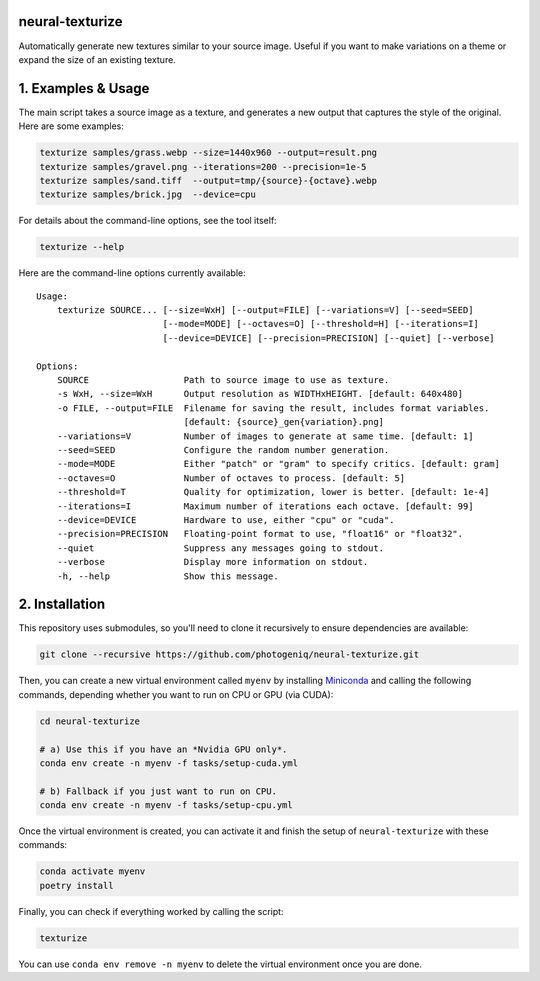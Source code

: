 neural-texturize
================

.. image:: docs/dirt-x4.webp

Automatically generate new textures similar to your source image.  Useful if you
want to make variations on a theme or expand the size of an existing texture.

1. Examples & Usage
===================

The main script takes a source image as a texture, and generates a new output that
captures the style of the original.  Here are some examples:

.. code-block:: bash

    texturize samples/grass.webp --size=1440x960 --output=result.png
    texturize samples/gravel.png --iterations=200 --precision=1e-5
    texturize samples/sand.tiff  --output=tmp/{source}-{octave}.webp
    texturize samples/brick.jpg  --device=cpu


For details about the command-line options, see the tool itself:

.. code-block:: bash

    texturize --help

Here are the command-line options currently available::

    Usage:
        texturize SOURCE... [--size=WxH] [--output=FILE] [--variations=V] [--seed=SEED]
                            [--mode=MODE] [--octaves=O] [--threshold=H] [--iterations=I]
                            [--device=DEVICE] [--precision=PRECISION] [--quiet] [--verbose]

    Options:
        SOURCE                  Path to source image to use as texture.
        -s WxH, --size=WxH      Output resolution as WIDTHxHEIGHT. [default: 640x480]
        -o FILE, --output=FILE  Filename for saving the result, includes format variables.
                                [default: {source}_gen{variation}.png]
        --variations=V          Number of images to generate at same time. [default: 1]
        --seed=SEED             Configure the random number generation.
        --mode=MODE             Either "patch" or "gram" to specify critics. [default: gram]
        --octaves=O             Number of octaves to process. [default: 5]
        --threshold=T           Quality for optimization, lower is better. [default: 1e-4]
        --iterations=I          Maximum number of iterations each octave. [default: 99]
        --device=DEVICE         Hardware to use, either "cpu" or "cuda".
        --precision=PRECISION   Floating-point format to use, "float16" or "float32".
        --quiet                 Suppress any messages going to stdout.
        --verbose               Display more information on stdout.
        -h, --help              Show this message.

2. Installation
===============

This repository uses submodules, so you'll need to clone it recursively to ensure
dependencies are available:

.. code-block:: bash

    git clone --recursive https://github.com/photogeniq/neural-texturize.git

Then, you can create a new virtual environment called ``myenv`` by installing
`Miniconda <https://docs.conda.io/en/latest/miniconda.html>`_ and calling the following
commands, depending whether you want to run on CPU or GPU (via CUDA):

.. code-block:: bash

    cd neural-texturize

    # a) Use this if you have an *Nvidia GPU only*.
    conda env create -n myenv -f tasks/setup-cuda.yml

    # b) Fallback if you just want to run on CPU.
    conda env create -n myenv -f tasks/setup-cpu.yml

Once the virtual environment is created, you can activate it and finish the setup of
``neural-texturize`` with these commands:

.. code-block:: bash

    conda activate myenv
    poetry install

Finally, you can check if everything worked by calling the script:

.. code-block:: bash

    texturize

You can use ``conda env remove -n myenv`` to delete the virtual environment once you
are done.
